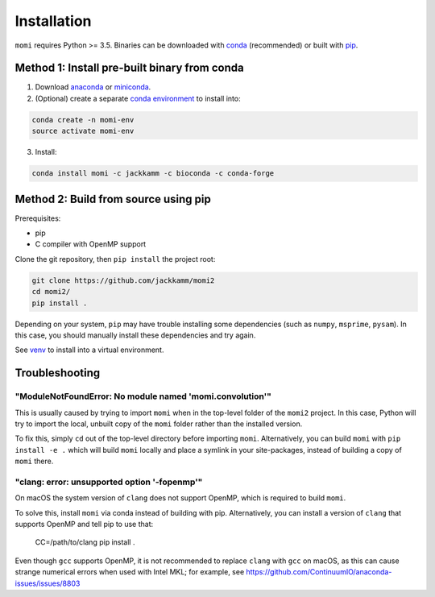 .. _sec-installation:

============
Installation
============

``momi`` requires Python >= 3.5. Binaries can be downloaded with `conda <https://conda.io/docs/>`_ (recommended) or built with `pip <https://pip.readthedocs.io/en/stable/>`_.

---------------------------------------------
Method 1: Install pre-built binary from conda
---------------------------------------------

1. Download `anaconda <https://www.anaconda.com/download/>`_ or `miniconda <https://conda.io/miniconda.html>`_.
2. (Optional) create a separate `conda environment <https://conda.io/docs/user-guide/tasks/manage-environments.html>`_ to install into:

.. code:: bash

    conda create -n momi-env
    source activate momi-env

3. Install:

.. code:: bash

    conda install momi -c jackkamm -c bioconda -c conda-forge

-------------------------------------
Method 2: Build from source using pip
-------------------------------------

Prerequisites:

* pip
* C compiler with OpenMP support

Clone the git repository, then ``pip install`` the project root:

.. code:: bash

    git clone https://github.com/jackkamm/momi2
    cd momi2/
    pip install .

Depending on your system, ``pip`` may have trouble installing some
dependencies (such as ``numpy``, ``msprime``, ``pysam``).
In this case, you should manually install these dependencies and try again.

See  `venv <https://docs.python.org/3/tutorial/venv.html>`_ to install into a virtual environment.

---------------
Troubleshooting
---------------

"ModuleNotFoundError: No module named 'momi.convolution'"
=========================================================

This is usually caused by trying to import ``momi``
when in the top-level folder of the ``momi2`` project.
In this case, Python will try to import the local, unbuilt copy
of the ``momi`` folder rather than the installed version.

To fix this, simply ``cd`` out of the top-level directory before
importing ``momi``. Alternatively, you can build ``momi`` with
``pip install -e .`` which will build ``momi`` locally and place a
symlink in your site-packages, instead of building a copy of ``momi``
there.

"clang: error: unsupported option '-fopenmp'"
=============================================

On macOS the system version of ``clang`` does not support OpenMP,
which is required to build ``momi``.

To solve this, install ``momi`` via conda instead of building with pip.
Alternatively, you can install a version of ``clang`` that supports
OpenMP and tell pip to use that:

    CC=/path/to/clang pip install .

Even though ``gcc`` supports OpenMP, it is not recommended to replace ``clang`` with ``gcc`` on macOS,
as this can cause strange numerical errors when used with Intel MKL; for example, see
https://github.com/ContinuumIO/anaconda-issues/issues/8803
